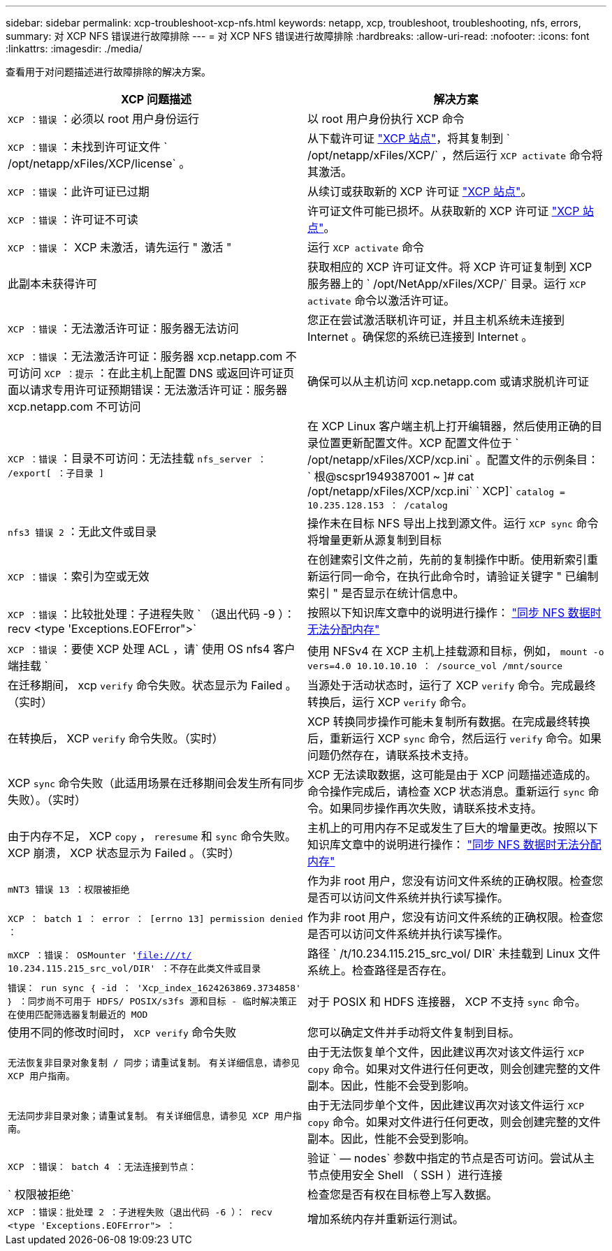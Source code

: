 ---
sidebar: sidebar 
permalink: xcp-troubleshoot-xcp-nfs.html 
keywords: netapp, xcp, troubleshoot, troubleshooting, nfs, errors, 
summary: 对 XCP NFS 错误进行故障排除 
---
= 对 XCP NFS 错误进行故障排除
:hardbreaks:
:allow-uri-read: 
:nofooter: 
:icons: font
:linkattrs: 
:imagesdir: ./media/


[role="lead"]
查看用于对问题描述进行故障排除的解决方案。

|===
| XCP 问题描述 | 解决方案 


| `XCP ：错误` ：必须以 root 用户身份运行 | 以 root 用户身份执行 XCP 命令 


| `XCP ：错误` ：未找到许可证文件 ` /opt/netapp/xFiles/XCP/license` 。 | 从下载许可证 link:https://xcp.netapp.com/["XCP 站点"^]，将其复制到 ` /opt/netapp/xFiles/XCP/` ，然后运行 `XCP activate` 命令将其激活。 


| `XCP ：错误` ：此许可证已过期 | 从续订或获取新的 XCP 许可证 link:https://xcp.netapp.com/["XCP 站点"^]。 


| `XCP ：错误` ：许可证不可读 | 许可证文件可能已损坏。从获取新的 XCP 许可证 link:https://xcp.netapp.com/["XCP 站点"^]。 


| `XCP ：错误` ： XCP 未激活，请先运行 " 激活 " | 运行 `XCP activate` 命令 


| 此副本未获得许可 | 获取相应的 XCP 许可证文件。将 XCP 许可证复制到 XCP 服务器上的 ` /opt/NetApp/xFiles/XCP/` 目录。运行 `XCP activate` 命令以激活许可证。 


| `XCP ：错误` ：无法激活许可证：服务器无法访问 | 您正在尝试激活联机许可证，并且主机系统未连接到 Internet 。确保您的系统已连接到 Internet 。 


| `XCP ：错误` ：无法激活许可证：服务器 xcp.netapp.com 不可访问 `XCP ：提示` ：在此主机上配置 DNS 或返回许可证页面以请求专用许可证预期错误：无法激活许可证：服务器 xcp.netapp.com 不可访问 | 确保可以从主机访问 xcp.netapp.com 或请求脱机许可证 


| `XCP ：错误` ：目录不可访问：无法挂载 `nfs_server ： /export[ ：子目录 ]` | 在 XCP Linux 客户端主机上打开编辑器，然后使用正确的目录位置更新配置文件。XCP 配置文件位于 ` /opt/netapp/xFiles/XCP/xcp.ini` 。配置文件的示例条目： ` 根@scspr1949387001 ~ ]# cat /opt/netapp/xFiles/XCP/xcp.ini` ` XCP]` `catalog = 10.235.128.153 ： /catalog` 


| `nfs3 错误 2` ：无此文件或目录 | 操作未在目标 NFS 导出上找到源文件。运行 `XCP sync` 命令将增量更新从源复制到目标 


| `XCP ：错误` ：索引为空或无效 | 在创建索引文件之前，先前的复制操作中断。使用新索引重新运行同一命令，在执行此命令时，请验证关键字 " 已编制索引 " 是否显示在统计信息中。 


| `XCP ：错误` ：比较批处理：子进程失败 ` （退出代码 -9 ）： recv <type 'Exceptions.EOFError">` | 按照以下知识库文章中的说明进行操作： link:https://kb.netapp.com/Advice_and_Troubleshooting/Data_Storage_Software/NetApp_XCP/XCP:_ERROR:_Cannot_allocate_memory_-_when_syncing_NFS_data["同步 NFS 数据时无法分配内存"^] 


| `XCP ：错误` ：要使 XCP 处理 ACL ，请` 使用 OS nfs4 客户端挂载 ` | 使用 NFSv4 在 XCP 主机上挂载源和目标，例如， `mount -o vers=4.0 10.10.10.10 ： /source_vol /mnt/source` 


| 在迁移期间， xcp `verify` 命令失败。状态显示为 Failed 。（实时） | 当源处于活动状态时，运行了 XCP `verify` 命令。完成最终转换后，运行 XCP `verify` 命令。 


| 在转换后， XCP `verify` 命令失败。（实时） | XCP 转换同步操作可能未复制所有数据。在完成最终转换后，重新运行 XCP `sync` 命令，然后运行 `verify` 命令。如果问题仍然存在，请联系技术支持。 


| XCP `sync` 命令失败（此适用场景在迁移期间会发生所有同步失败）。（实时） | XCP 无法读取数据，这可能是由于 XCP 问题描述造成的。命令操作完成后，请检查 XCP 状态消息。重新运行 `sync` 命令。如果同步操作再次失败，请联系技术支持。 


| 由于内存不足， XCP `copy` ， `reresume` 和 `sync` 命令失败。XCP 崩溃， XCP 状态显示为 Failed 。（实时） | 主机上的可用内存不足或发生了巨大的增量更改。按照以下知识库文章中的说明进行操作： link:https://kb.netapp.com/Advice_and_Troubleshooting/Data_Storage_Software/NetApp_XCP/XCP:_ERROR:_Cannot_allocate_memory_-_when_syncing_NFS_data["同步 NFS 数据时无法分配内存"^] 


| `mNT3 错误 13 ：权限被拒绝` | 作为非 root 用户，您没有访问文件系统的正确权限。检查您是否可以访问文件系统并执行读写操作。 


| `XCP ： batch 1 ： error ： [errno 13] permission denied ：` | 作为非 root 用户，您没有访问文件系统的正确权限。检查您是否可以访问文件系统并执行读写操作。 


| `mXCP ：错误： OSMounter 'file:///t/[] 10.234.115.215_src_vol/DIR' ：不存在此类文件或目录` | 路径 ` /t/10.234.115.215_src_vol/ DIR` 未挂载到 Linux 文件系统上。检查路径是否存在。 


| `错误： run sync ｛ -id ： 'Xcp_index_1624263869.3734858' ｝ ：同步尚不可用于 HDFS/ POSIX/s3fs 源和目标 - 临时解决策正在使用匹配筛选器复制最近的 MOD` | 对于 POSIX 和 HDFS 连接器， XCP 不支持 `sync` 命令。 


| 使用不同的修改时间时， `XCP verify` 命令失败 | 您可以确定文件并手动将文件复制到目标。 


| `无法恢复非目录对象复制 / 同步；请重试复制。` `有关详细信息，请参见 XCP 用户指南。` | 由于无法恢复单个文件，因此建议再次对该文件运行 `XCP copy` 命令。如果对文件进行任何更改，则会创建完整的文件副本。因此，性能不会受到影响。 


| `无法同步非目录对象；请重试复制。` `有关详细信息，请参见 XCP 用户指南。` | 由于无法同步单个文件，因此建议再次对该文件运行 `XCP copy` 命令。如果对文件进行任何更改，则会创建完整的文件副本。因此，性能不会受到影响。 


| `XCP ：错误： batch 4 ：无法连接到节点：` | 验证 ` — nodes` 参数中指定的节点是否可访问。尝试从主节点使用安全 Shell （ SSH ）进行连接 


| ` 权限被拒绝` | 检查您是否有权在目标卷上写入数据。 


| `XCP ：错误：批处理 2 ：子进程失败（退出代码 -6 ）： recv <type 'Exceptions.EOFError"> ：` | 增加系统内存并重新运行测试。 
|===
